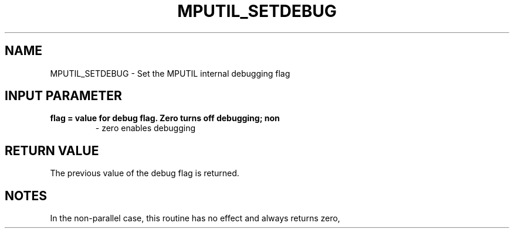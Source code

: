 .TH MPUTIL_SETDEBUG 3 "1/3/2019" " " ""
.SH NAME
MPUTIL_SETDEBUG \-  Set the MPUTIL internal debugging flag 
.SH INPUT PARAMETER
.PD 0
.TP
.B flag = value for debug flag.  Zero turns off debugging; non
- zero enables
debugging
.PD 1

.SH RETURN VALUE
The previous value of the debug flag is returned.

.SH NOTES
In the non-parallel case, this routine has no effect and always returns
zero,
